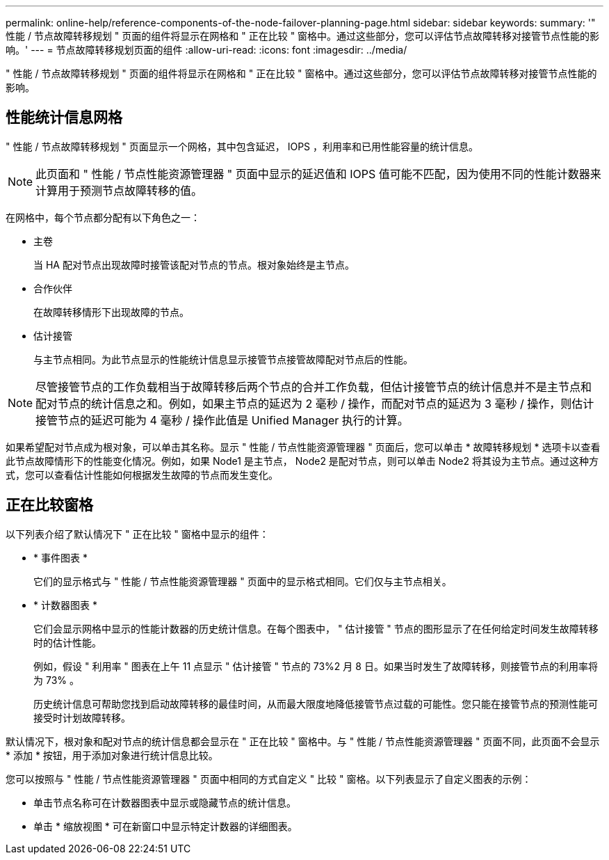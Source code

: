 ---
permalink: online-help/reference-components-of-the-node-failover-planning-page.html 
sidebar: sidebar 
keywords:  
summary: '" 性能 / 节点故障转移规划 " 页面的组件将显示在网格和 " 正在比较 " 窗格中。通过这些部分，您可以评估节点故障转移对接管节点性能的影响。' 
---
= 节点故障转移规划页面的组件
:allow-uri-read: 
:icons: font
:imagesdir: ../media/


[role="lead"]
" 性能 / 节点故障转移规划 " 页面的组件将显示在网格和 " 正在比较 " 窗格中。通过这些部分，您可以评估节点故障转移对接管节点性能的影响。



== 性能统计信息网格

" 性能 / 节点故障转移规划 " 页面显示一个网格，其中包含延迟， IOPS ，利用率和已用性能容量的统计信息。

[NOTE]
====
此页面和 " 性能 / 节点性能资源管理器 " 页面中显示的延迟值和 IOPS 值可能不匹配，因为使用不同的性能计数器来计算用于预测节点故障转移的值。

====
在网格中，每个节点都分配有以下角色之一：

* 主卷
+
当 HA 配对节点出现故障时接管该配对节点的节点。根对象始终是主节点。

* 合作伙伴
+
在故障转移情形下出现故障的节点。

* 估计接管
+
与主节点相同。为此节点显示的性能统计信息显示接管节点接管故障配对节点后的性能。



[NOTE]
====
尽管接管节点的工作负载相当于故障转移后两个节点的合并工作负载，但估计接管节点的统计信息并不是主节点和配对节点的统计信息之和。例如，如果主节点的延迟为 2 毫秒 / 操作，而配对节点的延迟为 3 毫秒 / 操作，则估计接管节点的延迟可能为 4 毫秒 / 操作此值是 Unified Manager 执行的计算。

====
如果希望配对节点成为根对象，可以单击其名称。显示 " 性能 / 节点性能资源管理器 " 页面后，您可以单击 * 故障转移规划 * 选项卡以查看此节点故障情形下的性能变化情况。例如，如果 Node1 是主节点， Node2 是配对节点，则可以单击 Node2 将其设为主节点。通过这种方式，您可以查看估计性能如何根据发生故障的节点而发生变化。



== 正在比较窗格

以下列表介绍了默认情况下 " 正在比较 " 窗格中显示的组件：

* * 事件图表 *
+
它们的显示格式与 " 性能 / 节点性能资源管理器 " 页面中的显示格式相同。它们仅与主节点相关。

* * 计数器图表 *
+
它们会显示网格中显示的性能计数器的历史统计信息。在每个图表中， " 估计接管 " 节点的图形显示了在任何给定时间发生故障转移时的估计性能。

+
例如，假设 " 利用率 " 图表在上午 11 点显示 " 估计接管 " 节点的 73%2 月 8 日。如果当时发生了故障转移，则接管节点的利用率将为 73% 。

+
历史统计信息可帮助您找到启动故障转移的最佳时间，从而最大限度地降低接管节点过载的可能性。您只能在接管节点的预测性能可接受时计划故障转移。



默认情况下，根对象和配对节点的统计信息都会显示在 " 正在比较 " 窗格中。与 " 性能 / 节点性能资源管理器 " 页面不同，此页面不会显示 * 添加 * 按钮，用于添加对象进行统计信息比较。

您可以按照与 " 性能 / 节点性能资源管理器 " 页面中相同的方式自定义 " 比较 " 窗格。以下列表显示了自定义图表的示例：

* 单击节点名称可在计数器图表中显示或隐藏节点的统计信息。
* 单击 * 缩放视图 * 可在新窗口中显示特定计数器的详细图表。

